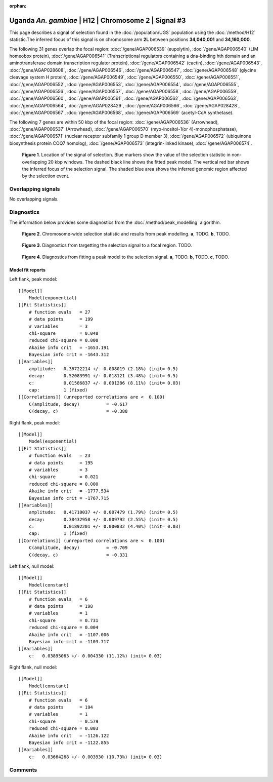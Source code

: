 :orphan:

Uganda *An. gambiae* | H12 | Chromosome 2 | Signal #3
================================================================================



This page describes a signal of selection found in the
:doc:`/population/UGS` population using the
:doc:`/method/H12` statistic.The inferred focus of this signal is on chromosome arm
**2L** between positions **34,040,001** and
**34,160,000**.




The following 31 genes overlap the focal region: :doc:`/gene/AGAP006539` (eupolytin),  :doc:`/gene/AGAP006540` (LIM homeobox protein),  :doc:`/gene/AGAP006541` (Transcriptional regulators containing a dna-binding hth domain and an aminotransferase domain transcription regulator protein),  :doc:`/gene/AGAP006542` (cactin),  :doc:`/gene/AGAP006543`,  :doc:`/gene/AGAP028608`,  :doc:`/gene/AGAP006546`,  :doc:`/gene/AGAP006547`,  :doc:`/gene/AGAP006548` (glycine cleavage system H protein),  :doc:`/gene/AGAP006549`,  :doc:`/gene/AGAP006550`,  :doc:`/gene/AGAP006551`,  :doc:`/gene/AGAP006552`,  :doc:`/gene/AGAP006553`,  :doc:`/gene/AGAP006554`,  :doc:`/gene/AGAP006555`,  :doc:`/gene/AGAP006556`,  :doc:`/gene/AGAP006557`,  :doc:`/gene/AGAP006558`,  :doc:`/gene/AGAP006559`,  :doc:`/gene/AGAP006560`,  :doc:`/gene/AGAP006561`,  :doc:`/gene/AGAP006562`,  :doc:`/gene/AGAP006563`,  :doc:`/gene/AGAP006564`,  :doc:`/gene/AGAP028429`,  :doc:`/gene/AGAP006566`,  :doc:`/gene/AGAP028428`,  :doc:`/gene/AGAP006567`,  :doc:`/gene/AGAP006568`,  :doc:`/gene/AGAP006569` (acetyl-CoA synthetase).




The following 7 genes are within 50 kbp of the focal
region: :doc:`/gene/AGAP006536` (Arrowhead),  :doc:`/gene/AGAP006537` (Arrowhead),  :doc:`/gene/AGAP006570` (myo-inositol-1(or 4)-monophosphatase),  :doc:`/gene/AGAP006571` (nuclear receptor subfamily 1 group D member 3),  :doc:`/gene/AGAP006572` (ubiquinone biosynthesis protein COQ7 homolog),  :doc:`/gene/AGAP006573` (integrin-linked kinase),  :doc:`/gene/AGAP006574`.


.. figure:: peak_location.png
    :alt: signal location

    **Figure 1**. Location of the signal of selection. Blue markers show the
    value of the selection statistic in non-overlapping 20 kbp windows. The
    dashed black line shows the fitted peak model. The vertical red bar shows
    the inferred focus of the selection signal. The shaded blue area shows the
    inferred genomic region affected by the selection event.

Overlapping signals
-------------------


No overlapping signals.


Diagnostics
-----------

The information below provides some diagnostics from the
:doc:`/method/peak_modelling` algorithm.

.. figure:: peak_context.png

    **Figure 2**. Chromosome-wide selection statistic and results from peak
    modelling. **a**, TODO. **b**, TODO.

.. figure:: peak_targetting.png

    **Figure 3**. Diagnostics from targetting the selection signal to a focal
    region. TODO.

.. figure:: peak_fit.png

    **Figure 4**. Diagnostics from fitting a peak model to the selection signal.
    **a**, TODO. **b**, TODO. **c**, TODO.

Model fit reports
~~~~~~~~~~~~~~~~~

Left flank, peak model::

    [[Model]]
        Model(exponential)
    [[Fit Statistics]]
        # function evals   = 27
        # data points      = 199
        # variables        = 3
        chi-square         = 0.048
        reduced chi-square = 0.000
        Akaike info crit   = -1653.191
        Bayesian info crit = -1643.312
    [[Variables]]
        amplitude:   0.36722214 +/- 0.008019 (2.18%) (init= 0.5)
        decay:       0.52083991 +/- 0.018121 (3.48%) (init= 0.5)
        c:           0.01586837 +/- 0.001286 (8.11%) (init= 0.03)
        cap:         1 (fixed)
    [[Correlations]] (unreported correlations are <  0.100)
        C(amplitude, decay)          = -0.617 
        C(decay, c)                  = -0.388 


Right flank, peak model::

    [[Model]]
        Model(exponential)
    [[Fit Statistics]]
        # function evals   = 23
        # data points      = 195
        # variables        = 3
        chi-square         = 0.021
        reduced chi-square = 0.000
        Akaike info crit   = -1777.534
        Bayesian info crit = -1767.715
    [[Variables]]
        amplitude:   0.41710037 +/- 0.007479 (1.79%) (init= 0.5)
        decay:       0.38432958 +/- 0.009792 (2.55%) (init= 0.5)
        c:           0.01892201 +/- 0.000832 (4.40%) (init= 0.03)
        cap:         1 (fixed)
    [[Correlations]] (unreported correlations are <  0.100)
        C(amplitude, decay)          = -0.709 
        C(decay, c)                  = -0.331 


Left flank, null model::

    [[Model]]
        Model(constant)
    [[Fit Statistics]]
        # function evals   = 6
        # data points      = 198
        # variables        = 1
        chi-square         = 0.731
        reduced chi-square = 0.004
        Akaike info crit   = -1107.006
        Bayesian info crit = -1103.717
    [[Variables]]
        c:   0.03895063 +/- 0.004330 (11.12%) (init= 0.03)


Right flank, null model::

    [[Model]]
        Model(constant)
    [[Fit Statistics]]
        # function evals   = 6
        # data points      = 194
        # variables        = 1
        chi-square         = 0.579
        reduced chi-square = 0.003
        Akaike info crit   = -1126.122
        Bayesian info crit = -1122.855
    [[Variables]]
        c:   0.03664268 +/- 0.003930 (10.73%) (init= 0.03)


Comments
--------

.. raw:: html

    <div id="disqus_thread"></div>
    <script>
    (function() { // DON'T EDIT BELOW THIS LINE
    var d = document, s = d.createElement('script');
    s.src = 'https://agam-selection-atlas.disqus.com/embed.js';
    s.setAttribute('data-timestamp', +new Date());
    (d.head || d.body).appendChild(s);
    })();
    </script>
    <noscript>Please enable JavaScript to view the <a href="https://disqus.com/?ref_noscript">comments powered by Disqus.</a></noscript>
